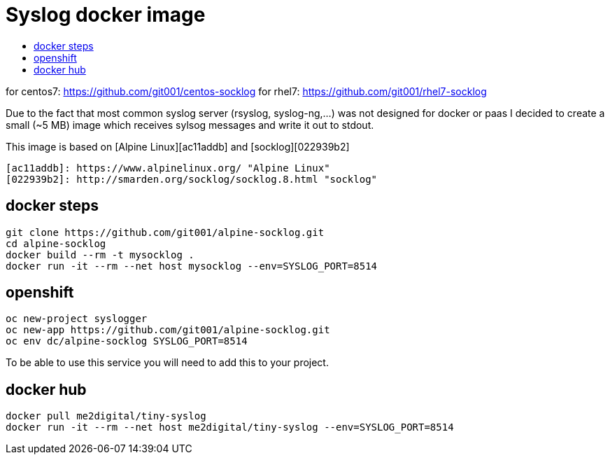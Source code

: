 # Syslog docker image
:icons: font
:toc: macro
:toc-title:

toc::[]

for centos7: https://github.com/git001/centos-socklog
for   rhel7: https://github.com/git001/rhel7-socklog

Due to the fact that most common syslog server (rsyslog, syslog-ng,...) was not designed for docker or paas I decided to create a small (~5 MB) image which receives sylsog messages and write it out to stdout.

This image is based on [Alpine Linux][ac11addb] and [socklog][022939b2]

  [ac11addb]: https://www.alpinelinux.org/ "Alpine Linux"
  [022939b2]: http://smarden.org/socklog/socklog.8.html "socklog"

## docker steps
----
git clone https://github.com/git001/alpine-socklog.git
cd alpine-socklog
docker build --rm -t mysocklog .
docker run -it --rm --net host mysocklog --env=SYSLOG_PORT=8514
----

## openshift

----
oc new-project syslogger
oc new-app https://github.com/git001/alpine-socklog.git
oc env dc/alpine-socklog SYSLOG_PORT=8514
----

To be able to use this service you will need to add this to your project.

## docker hub

----
docker pull me2digital/tiny-syslog
docker run -it --rm --net host me2digital/tiny-syslog --env=SYSLOG_PORT=8514
----
